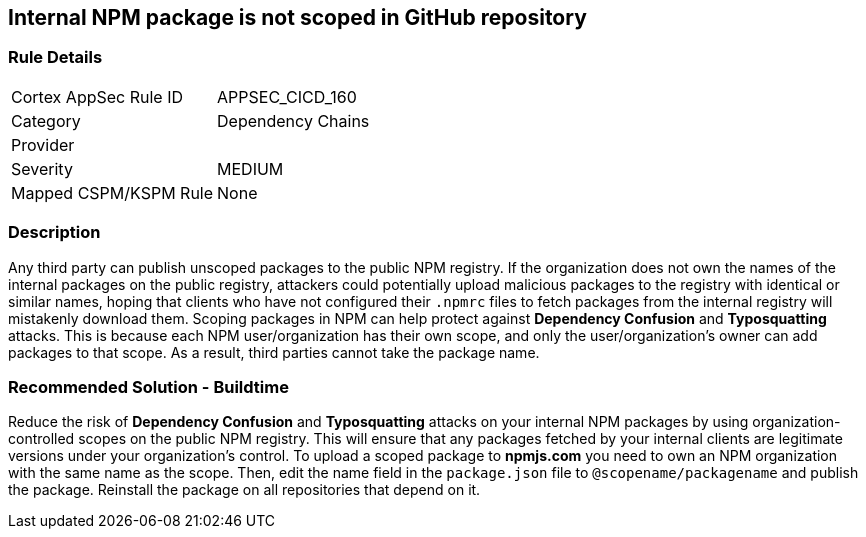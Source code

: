 == Internal NPM package is not scoped in GitHub repository

=== Rule Details

[cols="1,2"]
|===
|Cortex AppSec Rule ID |APPSEC_CICD_160
|Category |Dependency Chains
|Provider |
|Severity |MEDIUM
|Mapped CSPM/KSPM Rule |None
|===


=== Description 

Any third party can publish unscoped packages to the public NPM registry. If the organization does not own the names of the internal packages on the public registry, attackers could potentially upload malicious packages to the registry with identical or similar names, hoping that clients who have not configured their `.npmrc` files to fetch packages from the internal registry will mistakenly download them.
Scoping packages in NPM can help protect against **Dependency Confusion** and **Typosquatting** attacks. This is because each NPM user/organization has their own scope, and only the user/organization’s owner can add packages to that scope. As a result, third parties cannot take the package name. 

=== Recommended Solution - Buildtime

Reduce the risk of **Dependency Confusion** and **Typosquatting** attacks on your internal NPM packages by using organization-controlled scopes on the public NPM registry. This will ensure that any packages fetched by your internal clients are legitimate versions under your organization's control.
To upload a scoped package to **npmjs.com** you need to own an NPM organization with the same name as the scope. Then, edit the name field in the `package.json` file to `@scopename/packagename` and publish the package. Reinstall the package on all repositories that depend on it.







